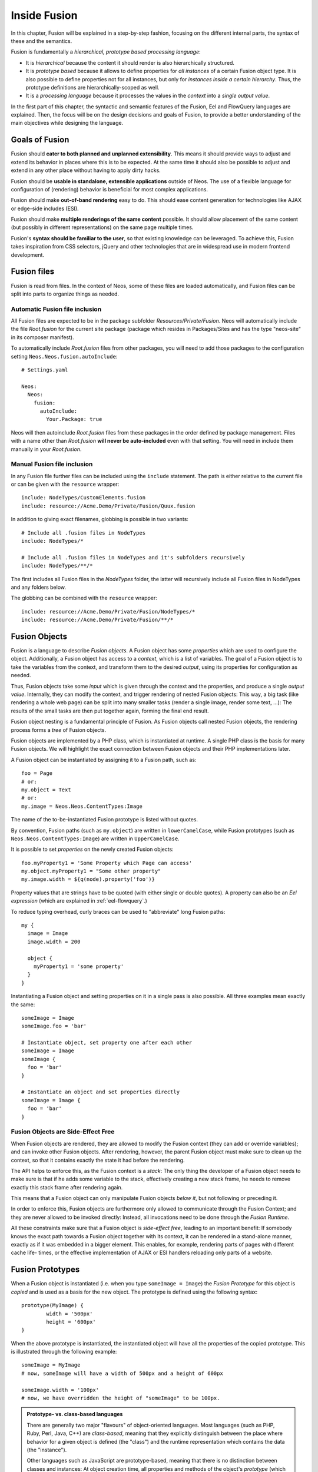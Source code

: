 .. _inside-fusion:

=================
Inside Fusion
=================

In this chapter, Fusion will be explained in a step-by-step fashion, focusing on the different
internal parts, the syntax of these and the semantics.

Fusion is fundamentally a *hierarchical, prototype based processing language*:

* It is *hierarchical* because the content it should render is also hierarchically structured.

* It is *prototype based* because it allows to define properties for *all instances* of a certain
  Fusion object type. It is also possible to define properties not for all instances, but only
  for *instances inside a certain hierarchy*. Thus, the prototype definitions are hierarchically-scoped
  as well.

* It is a *processing language* because it processes the values in the *context* into a *single output
  value*.

In the first part of this chapter, the syntactic and semantic features of the Fusion, Eel and FlowQuery
languages are explained. Then, the focus will be on the design decisions and goals of Fusion, to provide
a better understanding of the main objectives while designing the language.

Goals of Fusion
===================

Fusion should **cater to both planned and unplanned extensibility**. This means it should provide
ways to adjust and extend its behavior in places where this is to be expected. At the same time it
should also be possible to adjust and extend in any other place without having to apply dirty hacks.

Fusion should be **usable in standalone, extensible applications** outside of Neos. The use of a
flexible language for configuration of (rendering) behavior is beneficial for most complex applications.

Fusion should make **out-of-band rendering** easy to do. This should ease content generation for
technologies like AJAX or edge-side includes (ESI).

Fusion should make **multiple renderings of the same content** possible. It should allow placement
of the same content (but possibly in different representations) on the same page multiple times.

Fusion's **syntax should be familiar to the user**, so that existing knowledge can be leveraged.
To achieve this, Fusion takes inspiration from CSS selectors, jQuery and other technologies that
are in widespread use in modern frontend development.

.. TODO there is probably more to say here...

Fusion files
================

Fusion is read from files. In the context of Neos, some of these files are loaded automatically,
and Fusion files can be split into parts to organize things as needed.

Automatic Fusion file inclusion
-----------------------------------

All Fusion files are expected to be in the package subfolder *Resources/Private/Fusion*. Neos will
automatically include the file *Root.fusion* for the current site package (package which resides in
Packages/Sites and has the type "neos-site" in its composer manifest).

To automatically include *Root.fusion* files from other packages, you will need to add those packages to
the configuration setting ``Neos.Neos.fusion.autoInclude``::

  # Settings.yaml

  Neos:
    Neos:
      fusion:
        autoInclude:
          Your.Package: true

Neos will then autoinclude *Root.fusion* files from these packages in the order defined by package management.
Files with a name other than *Root.fusion* **will never be auto-included** even with that setting. You
will need in include them manually in your *Root.fusion*.

Manual Fusion file inclusion
--------------------------------

In any Fusion file further files can be included using the ``include`` statement. The path is either
relative to the current file or can be given with the ``resource`` wrapper::

	include: NodeTypes/CustomElements.fusion
	include: resource://Acme.Demo/Private/Fusion/Quux.fusion

In addition to giving exact filenames, globbing is possible in two variants::

	# Include all .fusion files in NodeTypes
	include: NodeTypes/*

	# Include all .fusion files in NodeTypes and it's subfolders recursively
	include: NodeTypes/**/*

The first includes all Fusion files in the *NodeTypes* folder, the latter will recursively include all
Fusion files in NodeTypes and any folders below.

The globbing can be combined with the ``resource`` wrapper::

	include: resource://Acme.Demo/Private/Fusion/NodeTypes/*
	include: resource://Acme.Demo/Private/Fusion/**/*

Fusion Objects
==================

Fusion is a language to describe *Fusion objects*. A Fusion object has some *properties*
which are used to configure the object. Additionally, a Fusion object has access to a *context*,
which is a list of variables. The goal of a Fusion object is to take the variables from the
context, and transform them to the desired *output*, using its properties for configuration as needed.

Thus, Fusion objects take some *input* which is given through the context and the properties, and
produce a single *output value*. Internally, they can modify the context, and trigger rendering of
nested Fusion objects: This way, a big task (like rendering a whole web page) can be split into
many smaller tasks (render a single image, render some text, ...): The results of the small tasks are
then put together again, forming the final end result.

Fusion object nesting is a fundamental principle of Fusion. As Fusion objects call nested
Fusion objects, the rendering process forms a *tree* of Fusion objects.

Fusion objects are implemented by a PHP class, which is instantiated at runtime. A single PHP class
is the basis for many Fusion objects. We will highlight the exact connection between Fusion
objects and their PHP implementations later.

A Fusion object can be instantiated by assigning it to a Fusion path, such as::

	foo = Page
	# or:
	my.object = Text
	# or:
	my.image = Neos.Neos.ContentTypes:Image

The name of the to-be-instantiated Fusion prototype is listed without quotes.

By convention, Fusion paths (such as ``my.object``) are written in ``lowerCamelCase``, while
Fusion prototypes (such as ``Neos.Neos.ContentTypes:Image``) are written in ``UpperCamelCase``.

It is possible to set *properties* on the newly created Fusion objects::

	foo.myProperty1 = 'Some Property which Page can access'
	my.object.myProperty1 = "Some other property"
	my.image.width = ${q(node).property('foo')}

Property values that are strings have to be quoted (with either single or double quotes). A property
can also be an *Eel expression* (which are explained in :ref:`eel-flowquery`.)

To reduce typing overhead, curly braces can be used to "abbreviate" long Fusion paths::

	my {
	  image = Image
	  image.width = 200

	  object {
	    myProperty1 = 'some property'
	  }
	}

Instantiating a Fusion object and setting properties on it in a single pass is also possible.
All three examples mean exactly the same::

	someImage = Image
	someImage.foo = 'bar'

	# Instantiate object, set property one after each other
	someImage = Image
	someImage {
	  foo = 'bar'
	}

	# Instantiate an object and set properties directly
	someImage = Image {
	  foo = 'bar'
	}

Fusion Objects are Side-Effect Free
---------------------------------------

When Fusion objects are rendered, they are allowed to modify the Fusion context
(they can add or override variables); and can invoke other Fusion objects.
After rendering, however, the parent Fusion object must make sure to clean up the context,
so that it contains exactly the state it had before the rendering.

The API helps to enforce this, as the Fusion context is a *stack*: The only thing the
developer of a Fusion object needs to make sure is that if he adds some variable to
the stack, effectively creating a new stack frame, he needs to remove exactly this stack
frame after rendering again.

This means that a Fusion object can only manipulate Fusion objects *below it*,
but not following or preceding it.

In order to enforce this, Fusion objects are furthermore only allowed to communicate
through the Fusion Context; and they are never allowed to be invoked directly: Instead,
all invocations need to be done through the *Fusion Runtime*.

All these constraints make sure that a Fusion object is *side-effect free*, leading
to an important benefit: If somebody knows the exact path towards a Fusion object together
with its context, it can be rendered in a stand-alone manner, exactly as if it was embedded
in a bigger element. This enables, for example, rendering parts of pages with different cache life-
times, or the effective implementation of AJAX or ESI handlers reloading only parts of a
website.

Fusion Prototypes
=====================

When a Fusion object is instantiated (i.e. when you type ``someImage = Image``) the
*Fusion Prototype* for this object is *copied* and is used as a basis for the new object.
The prototype is defined using the following syntax::

	prototype(MyImage) {
		width = '500px'
		height = '600px'
	}

When the above prototype is instantiated, the instantiated object will have all the properties
of the copied prototype. This is illustrated through the following example::

	someImage = MyImage
	# now, someImage will have a width of 500px and a height of 600px

	someImage.width = '100px'
	# now, we have overridden the height of "someImage" to be 100px.

.. admonition:: Prototype- vs. class-based languages

	There are generally two major "flavours" of object-oriented languages. Most languages
	(such as PHP, Ruby, Perl, Java, C++) are *class-based*, meaning that they explicitly
	distinguish between the place where behavior for a given object is defined (the "class")
	and the runtime representation which contains the data (the "instance").

	Other languages such as JavaScript are prototype-based, meaning that there is no distinction
	between classes and instances: At object creation time, all properties and methods of
	the object's *prototype* (which roughly corresponds to a "class") are copied (or otherwise
	referenced) to the *instance*.

	Fusion is a *prototype-based language* because it *copies* the Fusion Prototype
	to the instance when an object is evaluated.

Prototypes in Fusion are *mutable*, which means that they can easily be modified::

	prototype(MyYouTube) {
		width = '100px'
		height = '500px'
	}

	# you can change the width/height
	prototype(MyYouTube).width = '400px'
	# or define new properties:
	prototype(MyYouTube).showFullScreen = ${true}

Defining and instantiating a prototype from scratch is not the only way to define and
instantiate them. You can also use an *existing Fusion prototype* as basis
for a new one when needed. This can be done by *inheriting* from a Fusion prototype
using the ``<`` operator::

	prototype(MyImage) < prototype(Neos.Neos:Content)

	# now, the MyImage prototype contains all properties of the Template
	# prototype, and can be further customized.

This implements *prototype inheritance*, meaning that the "subclass" (``MyImage`` in the example
above) and the "parent class (``Content``) are still attached to each other: If a property
is added to the parent class, this also applies to the subclass, as in the following example::

	prototype(Neos.Neos:Content).fruit = 'apple'
	prototype(Neos.Neos:Content).meal = 'dinner'

	prototype(MyImage) < prototype(Neos.Neos:Content)
	# now, MyImage also has the properties "fruit = apple" and "meal = dinner"

	prototype(Neos.Neos:Content).fruit = 'Banana'
	# because MyImage *extends* Content, MyImage.fruit equals 'Banana' as well.

	prototype(MyImage).meal = 'breakfast'
	prototype(Neos.Fusion:Content).meal = 'supper'
	# because MyImage now has an *overridden* property "meal", the change of
	# the parent class' property is not reflected in the MyImage class

Prototype inheritance can only be defined *globally*, i.e. with a statement of the
following form::

	prototype(Foo) < prototype(Bar)

It is not allowed to nest prototypes when defining prototype inheritance, so the
following examples are **not valid Fusion** and will result in an exception::

	prototype(Foo) < some.prototype(Bar)
	other.prototype(Foo) < prototype(Bar)
	prototype(Foo).prototype(Bar) < prototype(Baz)

While it would be theoretically possible to support this, we have chosen not to do
so in order to reduce complexity and to keep the rendering process more understandable.
We have not yet seen a Fusion example where a construct such as the above would be
needed.

Hierarchical Fusion Prototypes
----------------------------------

One way to flexibly adjust the rendering of a Fusion object is done through
modifying its *Prototype* in certain parts of the rendering tree. This is possible
because Fusion prototypes are *hierarchical*, meaning that ``prototype(...)``
can be part of any Fusion path in an assignment; even multiple times::

	prototype(Foo).bar = 'baz'
	prototype(Foo).some.thing = 'baz2'

	some.path.prototype(Foo).some = 'baz2'

	prototype(Foo).prototype(Bar).some = 'baz2'
	prototype(Foo).left.prototype(Bar).some = 'baz2'

* ``prototype(Foo).bar`` is a simple, top-level prototype property assignment. It means:
  *For all objects of type Foo, set property bar*. The second example is another variant
  of this pattern, just with more nesting levels inside the property assignment.

* ``some.path.prototype(Foo).some`` is a prototype property assignment *inside some.path*.
  It means: *For all objects of type Foo which occur inside the Fusion path some.path,
  the property some is set.*

* ``prototype(Foo).prototype(Bar).some`` is a prototype property assignment *inside another
  prototype*. It means: *For all objects of type Bar which occur somewhere inside an
  object of type Foo, the property some is set.*

* This can both be combined, as in the last example inside ``prototype(Foo).left.prototype(Bar).some``.

.. admonition:: Internals of hierarchical prototypes

	A Fusion object is side-effect free, which means that it can be rendered deterministically
	knowing only its *Fusion path* and the *context*. In order to make this work with hierarchical
	prototypes, we need to encode the types of all Fusion objects above the current one into the
	current path. This is done using angular brackets::

		a1/a2<Foo>/a3/a4<Bar>

	When this path is rendered, ``a1/a2`` is rendered as a Fusion object of type ``Foo`` -- which is needed
	to apply the prototype inheritance rules correctly.

	Those paths are rarely visible on the "outside" of the rendering process, but might at times
	appear in exception messages if rendering fails. For those cases it is helpful to know their
	semantics.

	Bottom line: It is not important to know exactly how the a rendering Fusion object's *Fusion path*
	is constructed. Just pass it on, without modification to render a single element out of band.

Namespaces of Fusion objects
================================

The benefits of namespacing apply just as well to Fusion objects as they apply to other languages.
Namespacing helps to organize the code and avoid name clashes.

In Fusion the namespace of a prototype is given when the prototype is declared. The
following declares a ``YouTube`` prototype in the ``Acme.Demo`` namespace::

	prototype(Acme.Demo:YouTube) {
		width = '100px'
		height = '500px'
	}

The namespace is, by convention, the package key of the package in which the Fusion
resides.

Fully qualified identifiers can be used everywhere an identifier is used::

	prototype(Neos.Neos:ContentCollection) < prototype(Neos.Neos:Collection)

In Neos Fusion a ``default`` namespace of ``Neos.Neos`` is set. So whenever ``Page`` is used in
Fusion within Neos, it is a shortcut for ``Neos.Neos:Page``.

Custom namespace aliases can be defined using the following syntax::

	namespace: Foo = Acme.Demo

	# the following two lines are equivalent now
	video = Acme.Demo:YouTube
	video = Foo:YouTube

.. warning:: These declarations are not scoped to the file they are in, but apply globally (at least currently, we plan to change that in the future). So you should be careful there!

Setting Properties On a Fusion Object
=========================================

Although the Fusion object can read its context directly, it is good practice to
instead use *properties* for configuration::

	# imagine there is a property "foo=bar" inside the Fusion context at this point
	myObject = MyObject

	# explicitly take the "foo" variable's value from the context and pass it into the "foo"
	# property of myObject. This way, the flow of data is more visible.
	myObject.foo = ${foo}

While ``myObject`` could rely on the assumption that there is a ``foo`` variable inside the Fusion
context, it has no way (besides written documentation) to communicate this to the outside world.

Therefore, a Fusion object's implementation should *only use properties* of itself to determine
its output, and be independent of what is stored in the context.

However, in the prototype of a Fusion object it is perfectly legal to store the mapping
between the context variables and Fusion properties, such as in the following example::

	# this way, an explicit default mapping between a context variable and a property of the
	# Fusion object is created.
	prototype(MyObject).foo = ${foo}

To sum it up: When implementing a Fusion object, it should not access its context variables
directly, but instead use a property. In the Fusion object's prototype, a default mapping
between a context variable and the prototype can be set up.

Default Context Variables
=========================

Neos exposes some default variables to the Fusion context that can be used to control page rendering
in a more granular way.

* ``node`` can be used to get access to the current node in the node tree and read its properties.
  It is of type ``NodeInterface`` and can be used to work with node data, such as::

    # Make the node available in the template
    node = ${node}

    # Expose the "backgroundImage" property to the rendering using FlowQuery
    backgroundImage = ${q(node).property('backgroundImage')}

  To see what data is available on the node, you can expose it to the template as above and wrap it in a debug view helper::

    {node -> f:debug()}

* ``documentNode`` contains the closest parent document node - broadly speaking, it is the page the current node is on.
  Just like ``node``, it is a ``NodeInterface`` and can be provided to the rendering in the same way::

    # Expose the document node to the template
    documentNode = ${documentNode}

    # Display the document node path
    nodePath = ${documentNode.path}

  ``documentNode`` is in the end just a shorthand to get the current document node faster. It could be replaced with::

    # Expose the document node to the template using FlowQuery and a Fizzle operator
    documentNode = ${q(node).closest('[instanceof Neos.Neos:Document]').get(0)}

* ``request`` is an instance of ``Neos\Flow\Mvc\ActionRequest`` and allows you to access the current request from within Fusion.
  Use it to provide request variables to the template::

    # This would provide the value sent by an input field with name="username".
    userName = ${request.arguments.username}

    # request.format contains the format string of the request, such as "html" or "json"
    requestFormat = ${request.format}

  Another use case is to trigger an action, e.g. a search, via a custom Eel helper::

    searchResults = ${Search.query(site).fulltext(request.arguments.searchword).execute()}

  A word of caution: You should never trigger write operations from Fusion, since it can be called multiple times (or not at all, because of caching)
  during a single page render. If you want a request to trigger a persistent change on your site, it's better to use a Plugin.


Manipulating the Fusion Context
-----------------------------------

The Fusion context can be manipulated directly through the use of the ``@context``
meta-property::

	myObject = MyObject
	myObject.@context.bar = ${foo * 2}

In the above example, there is now an additional context variable ``bar`` with twice the value
of ``foo``.

This functionality is especially helpful if there are strong conventions regarding the Fusion
context variables. This is often the case in standalone Fusion applications, but for Neos, this
functionality is hardly ever used.

Processors
==========

Processors allow the manipulation of values in Fusion properties. A processor is applied to
a property using the ``@process`` meta-property::

	myObject = MyObject {
		property = 'some value'
		property.@process.1 = ${'before ' + value + ' after'}
	}
	# results in 'before some value after'

Multiple processors can be used, their execution order is defined by the numeric position given
in the Fusion after ``@process``. In the example above a ``@process.2`` would run on the results of ``@process.1``.

Additionally, an extended syntax can be used as well::

	myObject = MyObject {
		property = 'some value'
		property.@process.someWrap {
			expression = ${'before ' + value + ' after'}
			@position = 'start'
		}
	}

This allows to use string keys for the processor name, and support ``@position`` arguments as explained for Arrays.

Processors are Eel Expressions or Fusion objects operating on the ``value`` property of the context. Additionally,
they can access the current Fusion object they are operating on as ``this``.

Conditions
==========

Conditions can be added to all values to prevent evaluation of the value. A condition is applied to
a property using the ``@if`` meta-property::

	myObject = Menu {
		@if.1 = ${q(node).property('showMenu') == true}
	}
	# results in the menu object only being evaluated if the node's showMenu property is not ``false``
	# the php rules for mapping values to boolean are used internally so following values are
	# considered beeing false: ``null, false, '', 0, []``

Multiple conditions can be used, and if one of them doesn't return ``true`` the condition stops evaluation.

Debugging
=========

To show the result of Fusion Expressions directly you can use the Neos.Fusion:Debug Fusion-Object::

	debugObject = Neos.Fusion:Debug {
		# optional: set title for the debug output
		# title = 'Debug'

		# optional: show result as plaintext
		# plaintext = TRUE

		# If only the "value"-key is given it is debugged directly,
		# otherwise all keys except "title" and "plaintext" are debugged.
		value = "hello neos world"

		# Additional values for debugging
		documentTitle = ${q(documentNode).property('title')}
		documentPath = ${documentNode.path}
	}
	# the value of this object is the formatted debug output of all keys given to the object


Domain-specific languages in Fusion
===================================

Fusion allows the implementation of domain-specific sublanguages. Those DSLs can take a piece of code, that
is optimized to express a specific class of problems, and return the equivalent fusion-code that is cached and executed
by the Fusion-runtime afterwards.

Fusion-DSLs use the syntax of tagged template literals from ES6 and can be used in all value assignments::

	value = dslIdentifier`... the code that is passed to the dsl ...`

If such a syntax-block is detected fusion will:

* Lookup the key ``dslIdentifier`` in the Setting ``Neos.Fusion.dsl`` to find the matching dsl-implementation.
* Instantiate the dsl-implementation class that was found registered.
* Check that the dsl-implementation satisfies the interface ``\Neos\Fusion\Core\DslInterface``
* Pass the code between the backticks to the dsl-implementation.
* Finally parse the returned Fusion-code

Fusion DSLs cannot extend the fusion-language and -runtime itself, they are meant to enable a more efficient syntax
for specific problems.

.. Important Fusion objects and patterns
.. =========================================
.. - page, template, content collection, menu, value (TODO ChristianM)

.. Planned Extension Points using Case and Collection
.. --------------------------------------------------
.. TBD

.. Fusion Internals
.. ====================
..
.. - @class, backed by PHP class
.. - DOs and DONT's when implementing custom Fusion objects
.. - implementing custom FlowQuery operations

